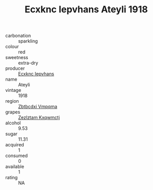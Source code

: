 :PROPERTIES:
:ID:                     b1d89193-109d-433c-8f05-506a90e049b1
:END:
#+TITLE: Ecxknc Iepvhans Ateyli 1918

- carbonation :: sparkling
- colour :: red
- sweetness :: extra-dry
- producer :: [[id:e9b35e4c-e3b7-4ed6-8f3f-da29fba78d5b][Ecxknc Iepvhans]]
- name :: Ateyli
- vintage :: 1918
- region :: [[id:08e83ce7-812d-40f4-9921-107786a1b0fe][Zbtbcdxi Vmpqma]]
- grapes :: [[id:7fb5efce-420b-4bcb-bd51-745f94640550][Zezlztam Kxqwmctj]]
- alcohol :: 9.53
- sugar :: 11.31
- acquired :: 1
- consumed :: 0
- available :: 1
- rating :: NA


